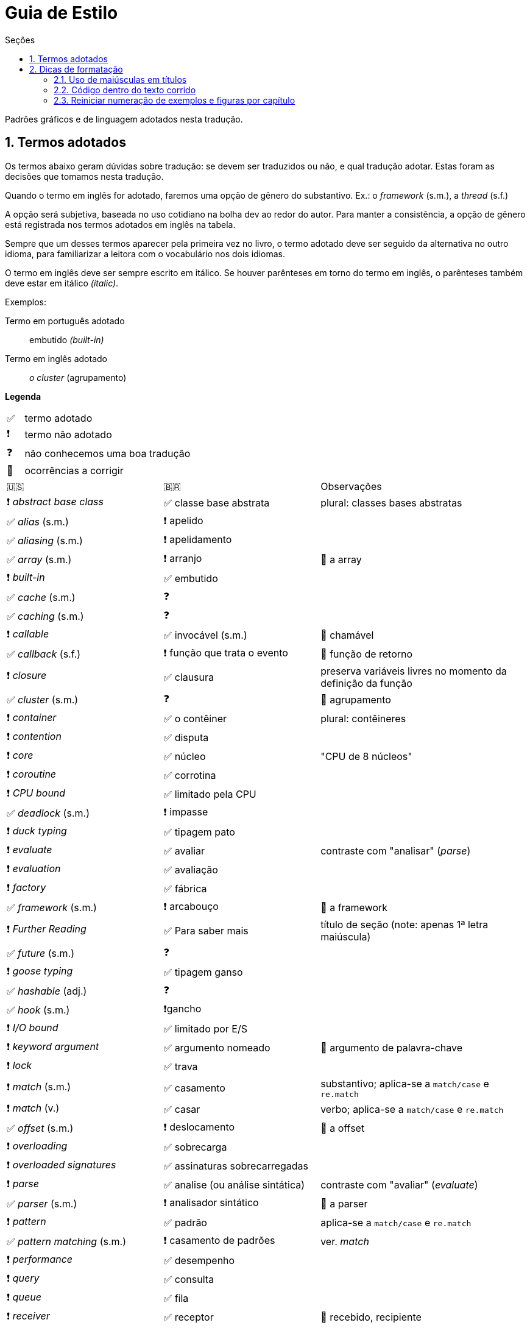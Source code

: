 # Guia de Estilo
:toc:
:toc-title: Seções
:sectnums:

Padrões gráficos e de linguagem adotados nesta tradução.

## Termos adotados

Os termos abaixo geram dúvidas sobre tradução:
se devem ser traduzidos ou não, e qual tradução adotar.
Estas foram as decisões que tomamos nesta tradução.

Quando o termo em inglês for adotado, faremos uma
opção de gênero do substantivo.
Ex.: o _framework_ (s.m.), a _thread_ (s.f.)

A opção será subjetiva, baseada no uso cotidiano na
bolha dev ao redor do autor.
Para manter a consistência, a opção de gênero está registrada
nos termos adotados em inglês na tabela.

Sempre que um desses termos aparecer pela primeira vez no livro,
o termo adotado deve ser seguido da alternativa no outro idioma,
para familiarizar a leitora com o vocabulário nos dois idiomas.

O termo em inglês deve ser sempre escrito em itálico. Se houver parênteses em torno do termo em inglês,
o parênteses também deve estar em itálico _(italic)_.

Exemplos:

Termo em português adotado::
    embutido _(built-in)_

Termo em inglês adotado::
    _o cluster_ (agrupamento)

**Legenda**

[cols="1,10"]
|===
|✅| termo adotado
|❗| termo não adotado
|❓| não conhecemos uma boa tradução
|🔎| ocorrências a corrigir
|===


[cols="3,3,4"]
|===
|🇺🇸|🇧🇷|Observações
|❗ _abstract base class_ |✅ classe base abstrata| plural: classes bases abstratas
|✅ _alias_ (s.m.)     |❗ apelido      |
|✅ _aliasing_ (s.m.)  |❗ apelidamento |
|✅ _array_ (s.m.)     |❗ arranjo      | 🔎 a array
|❗ _built-in_         |✅ embutido     |
|✅ _cache_ (s.m.)     |❓              |
|✅ _caching_ (s.m.)   |❓              |
|❗ _callable_         |✅ invocável (s.m.) | 🔎 chamável
|✅ _callback_ (s.f.)  |❗ função que trata o evento | 🔎 função de retorno
|❗ _closure_          |✅ clausura     | preserva variáveis livres no momento da definição da função
|✅ _cluster_ (s.m.)   |❓              | 🔎 agrupamento
|❗ _container_        |✅ o contêiner  | plural: contêineres
|❗ _contention_       |✅ disputa      |
|❗ _core_             |✅ núcleo       | "CPU de 8 núcleos"
|❗ _coroutine_        |✅ corrotina    |
|❗ _CPU bound_        |✅ limitado pela CPU |
|✅ _deadlock_ (s.m.)  |❗ impasse      |
|❗ _duck typing_      |✅ tipagem pato |
|❗ _evaluate_         |✅ avaliar      | contraste com "analisar" (_parse_)
|❗ _evaluation_       |✅ avaliação    |
|❗ _factory_          |✅ fábrica      |
|✅ _framework_ (s.m.) |❗ arcabouço    | 🔎 a framework
|❗ _Further Reading_  |✅ Para saber mais| título de seção (note: apenas 1ª letra maiúscula)
|✅ _future_ (s.m.)    |❓            |
|❗ _goose typing_     | ✅ tipagem ganso |
|✅ _hashable_ (adj.)  |❓            |
|✅ _hook_ (s.m.)      |❗gancho      |
|❗ _I/O bound_        | ✅ limitado por E/S |
|❗ _keyword argument_ | ✅ argumento nomeado | 🔎 argumento de palavra-chave
|❗ _lock_             | ✅ trava  |
|❗ _match_ (s.m.)     | ✅ casamento | substantivo; aplica-se a `match/case` e `re.match`
|❗ _match_ (v.)       | ✅ casar | verbo; aplica-se a `match/case` e `re.match`
|✅ _offset_ (s.m.)    | ❗ deslocamento | 🔎 a offset
|❗ _overloading_      | ✅ sobrecarga |
|❗ _overloaded signatures_ |✅ assinaturas sobrecarregadas|
|❗ _parse_            |✅ analise (ou análise sintática) | contraste com "avaliar" (_evaluate_)
|✅ _parser_ (s.m.)    |❗ analisador sintático| 🔎 a parser
|❗ _pattern_          |✅ padrão      | aplica-se a `match/case` e `re.match`
|✅ _pattern matching_ (s.m.)|❗ casamento de padrões| ver. _match_
|❗ _performance_      |✅ desempenho      |
|❗ _query_            |✅ consulta        |
|❗ _queue_            |✅ fila            |
|❗ _receiver_         |✅ receptor        | 🔎 recebido, recipiente
|❗ _return_ (flow control)  |✅ retorna | "A função retorna após 10s."
|❗ _return_ (value)         |✅ devolve | "A função devolve a lista de estudantes."
|❗ _S-expression_     |✅ expressão-S     |
|❗ _stack_            |✅ pilha           |
|❗ _statement_        |✅ instrução       |
|✅ _status_ (s.m.)    |❗ situação        |
|❗ _subject_          |✅ sujeito         | no contexto de _pattern matching_
|✅ _thread_ (s.f.)    |❓                 | "a thread"
|❗ _tuple_            |✅ tupla           | usar 🇧🇷 exceto menção específica à classe `tuple`
|❗ _type hint_        |✅ dica de tipo    |
|❗ _type variable_    |✅ variável de tipo|
|❗ _type-driven development_|✅ desenvolvimento orientado a tipos|
|❗ _weak reference_|✅ referência fraca   |
|===


## Dicas de formatação

### Uso de maiúsculas em títulos

Somente a primeira letra do título das partes, capítulos e seções deve estar em maiúsculas
(além de nomes próprios ;-).

Padrão: +
*Aventuras aquáticas ao longo do Amazonas*

Fora do padrão: +
*Aventuras Aquáticas ao Longo do Amazonas*

### Código dentro do texto corrido

`Identificadores` de Python devem ser marcados no Asciidoc como `pass:[`monospace`]` (delimitado por crases, `chr(96)`, Unicode GRAVE ACCENT).

Nos identificadores `+__dunder__+`, é preciso colocar um par de `pass:[+]` dentro das crases, assim: `pass:[`+__dunder__+`]`.
Isso se aplica também a expressões compostas como `+complex.__float__+` que precisa ser escrita como `pass:[`+complex.__float__+`]`

Ver https://docs.asciidoctor.org/asciidoc/latest/text/literal-monospace/[literal monospace] na documentação do Asciidoctor.

### Reiniciar numeração de exemplos e figuras por capítulo

Logo abaixo do título do capítulo, zere o atribuitos `:example-number:` e `:figure-number:`.

Exemplo de `cap06.adoc`:

++++
<pre>
[[mutability_and_references]]
== Referências, Mutabilidade, e Memória
:example-number: 0
:figure-number: 0
</pre>
++++
